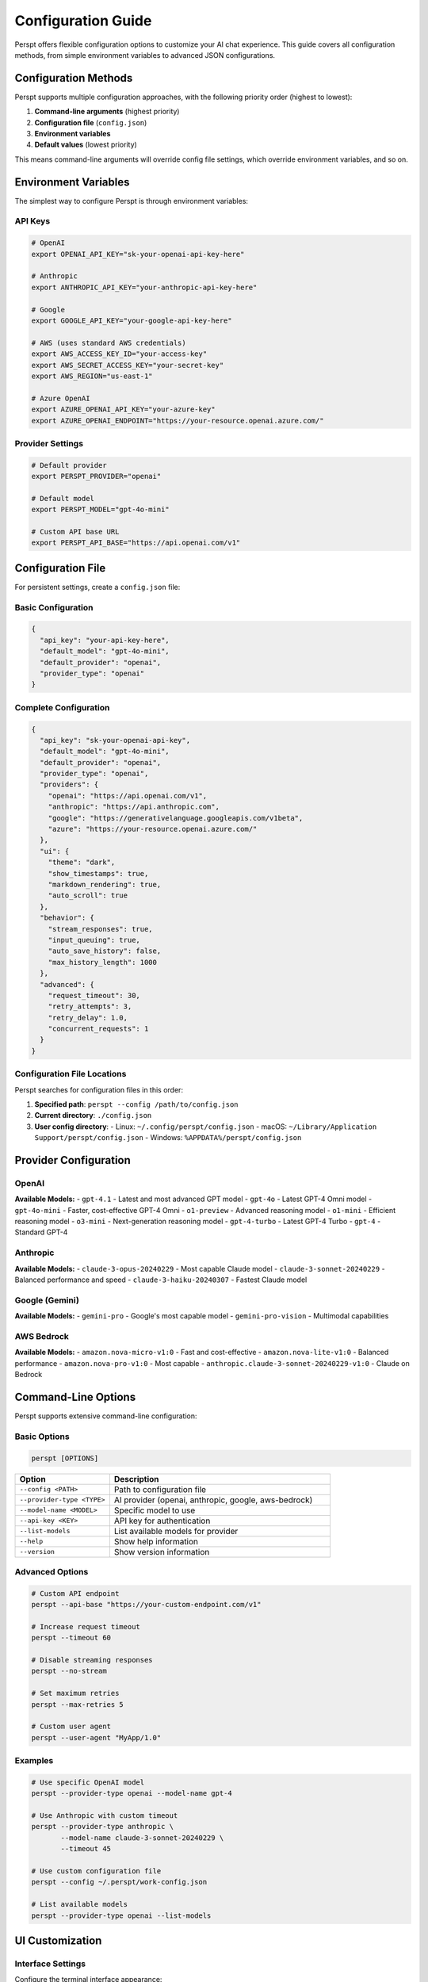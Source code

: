 Configuration Guide
===================

Perspt offers flexible configuration options to customize your AI chat experience. This guide covers all configuration methods, from simple environment variables to advanced JSON configurations.

Configuration Methods
---------------------

Perspt supports multiple configuration approaches, with the following priority order (highest to lowest):

1. **Command-line arguments** (highest priority)
2. **Configuration file** (``config.json``)
3. **Environment variables**
4. **Default values** (lowest priority)

This means command-line arguments will override config file settings, which override environment variables, and so on.

Environment Variables
---------------------

The simplest way to configure Perspt is through environment variables:

API Keys
~~~~~~~~

.. code-block:: bash

   # OpenAI
   export OPENAI_API_KEY="sk-your-openai-api-key-here"

   # Anthropic
   export ANTHROPIC_API_KEY="your-anthropic-api-key-here"

   # Google
   export GOOGLE_API_KEY="your-google-api-key-here"

   # AWS (uses standard AWS credentials)
   export AWS_ACCESS_KEY_ID="your-access-key"
   export AWS_SECRET_ACCESS_KEY="your-secret-key"
   export AWS_REGION="us-east-1"

   # Azure OpenAI
   export AZURE_OPENAI_API_KEY="your-azure-key"
   export AZURE_OPENAI_ENDPOINT="https://your-resource.openai.azure.com/"

Provider Settings
~~~~~~~~~~~~~~~~~

.. code-block:: bash

   # Default provider
   export PERSPT_PROVIDER="openai"

   # Default model
   export PERSPT_MODEL="gpt-4o-mini"

   # Custom API base URL
   export PERSPT_API_BASE="https://api.openai.com/v1"

Configuration File
------------------

For persistent settings, create a ``config.json`` file:

Basic Configuration
~~~~~~~~~~~~~~~~~~~

.. code-block:: json

   {
     "api_key": "your-api-key-here",
     "default_model": "gpt-4o-mini",
     "default_provider": "openai",
     "provider_type": "openai"
   }

Complete Configuration
~~~~~~~~~~~~~~~~~~~~~~

.. code-block:: json

   {
     "api_key": "sk-your-openai-api-key",
     "default_model": "gpt-4o-mini",
     "default_provider": "openai",
     "provider_type": "openai",
     "providers": {
       "openai": "https://api.openai.com/v1",
       "anthropic": "https://api.anthropic.com",
       "google": "https://generativelanguage.googleapis.com/v1beta",
       "azure": "https://your-resource.openai.azure.com/"
     },
     "ui": {
       "theme": "dark",
       "show_timestamps": true,
       "markdown_rendering": true,
       "auto_scroll": true
     },
     "behavior": {
       "stream_responses": true,
       "input_queuing": true,
       "auto_save_history": false,
       "max_history_length": 1000
     },
     "advanced": {
       "request_timeout": 30,
       "retry_attempts": 3,
       "retry_delay": 1.0,
       "concurrent_requests": 1
     }
   }

Configuration File Locations
~~~~~~~~~~~~~~~~~~~~~~~~~~~~~

Perspt searches for configuration files in this order:

1. **Specified path**: ``perspt --config /path/to/config.json``
2. **Current directory**: ``./config.json``
3. **User config directory**:
   - Linux: ``~/.config/perspt/config.json``
   - macOS: ``~/Library/Application Support/perspt/config.json``
   - Windows: ``%APPDATA%/perspt/config.json``

Provider Configuration
----------------------

OpenAI
~~~~~~

.. tabs::

   .. tab:: Environment Variables

      .. code-block:: bash

         export OPENAI_API_KEY="sk-your-key-here"
         export PERSPT_PROVIDER="openai"
         export PERSPT_MODEL="gpt-4o-mini"

   .. tab:: Config File

      .. code-block:: json

         {
           "api_key": "sk-your-key-here",
           "provider_type": "openai",
           "default_model": "gpt-4o-mini",
           "providers": {
             "openai": "https://api.openai.com/v1"
           }
         }

   .. tab:: Command Line

      .. code-block:: bash

         perspt --provider-type openai \
                --model-name gpt-4o-mini \
                --api-key "sk-your-key-here"

**Available Models:**
- ``gpt-4.1`` - Latest and most advanced GPT model
- ``gpt-4o`` - Latest GPT-4 Omni model
- ``gpt-4o-mini`` - Faster, cost-effective GPT-4 Omni
- ``o1-preview`` - Advanced reasoning model
- ``o1-mini`` - Efficient reasoning model  
- ``o3-mini`` - Next-generation reasoning model
- ``gpt-4-turbo`` - Latest GPT-4 Turbo
- ``gpt-4`` - Standard GPT-4

Anthropic
~~~~~~~~~

.. tabs::

   .. tab:: Environment Variables

      .. code-block:: bash

         export ANTHROPIC_API_KEY="your-key-here"
         export PERSPT_PROVIDER="anthropic"
         export PERSPT_MODEL="claude-3-sonnet-20240229"

   .. tab:: Config File

      .. code-block:: json

         {
           "api_key": "your-key-here",
           "provider_type": "anthropic",
           "default_model": "claude-3-sonnet-20240229",
           "providers": {
             "anthropic": "https://api.anthropic.com"
           }
         }

   .. tab:: Command Line

      .. code-block:: bash

         perspt --provider-type anthropic \
                --model-name claude-3-sonnet-20240229 \
                --api-key "your-key-here"

**Available Models:**
- ``claude-3-opus-20240229`` - Most capable Claude model
- ``claude-3-sonnet-20240229`` - Balanced performance and speed
- ``claude-3-haiku-20240307`` - Fastest Claude model

Google (Gemini)
~~~~~~~~~~~~~~~

.. tabs::

   .. tab:: Environment Variables

      .. code-block:: bash

         export GOOGLE_API_KEY="your-key-here"
         export PERSPT_PROVIDER="google"
         export PERSPT_MODEL="gemini-pro"

   .. tab:: Config File

      .. code-block:: json

         {
           "api_key": "your-key-here",
           "provider_type": "google",
           "default_model": "gemini-pro",
           "providers": {
             "google": "https://generativelanguage.googleapis.com/v1beta"
           }
         }

   .. tab:: Command Line

      .. code-block:: bash

         perspt --provider-type google \
                --model-name gemini-pro \
                --api-key "your-key-here"

**Available Models:**
- ``gemini-pro`` - Google's most capable model
- ``gemini-pro-vision`` - Multimodal capabilities

AWS Bedrock
~~~~~~~~~~~

.. tabs::

   .. tab:: Environment Variables

      .. code-block:: bash

         export AWS_ACCESS_KEY_ID="your-access-key"
         export AWS_SECRET_ACCESS_KEY="your-secret-key"
         export AWS_REGION="us-east-1"
         export PERSPT_PROVIDER="aws-bedrock"
         export PERSPT_MODEL="amazon.nova-micro-v1:0"

   .. tab:: Config File

      .. code-block:: json

         {
           "provider_type": "aws-bedrock",
           "default_model": "amazon.nova-micro-v1:0",
           "aws": {
             "region": "us-east-1",
             "access_key_id": "your-access-key",
             "secret_access_key": "your-secret-key"
           }
         }

   .. tab:: AWS CLI Profile

      .. code-block:: bash

         # Use AWS CLI configuration
         aws configure
         perspt --provider-type aws-bedrock \
                --model-name amazon.nova-micro-v1:0

**Available Models:**
- ``amazon.nova-micro-v1:0`` - Fast and cost-effective
- ``amazon.nova-lite-v1:0`` - Balanced performance
- ``amazon.nova-pro-v1:0`` - Most capable
- ``anthropic.claude-3-sonnet-20240229-v1:0`` - Claude on Bedrock

Command-Line Options
--------------------

Perspt supports extensive command-line configuration:

Basic Options
~~~~~~~~~~~~~

.. code-block:: bash

   perspt [OPTIONS]

.. list-table::
   :widths: 30 70
   :header-rows: 1

   * - Option
     - Description
   * - ``--config <PATH>``
     - Path to configuration file
   * - ``--provider-type <TYPE>``
     - AI provider (openai, anthropic, google, aws-bedrock)
   * - ``--model-name <MODEL>``
     - Specific model to use
   * - ``--api-key <KEY>``
     - API key for authentication
   * - ``--list-models``
     - List available models for provider
   * - ``--help``
     - Show help information
   * - ``--version``
     - Show version information

Advanced Options
~~~~~~~~~~~~~~~~

.. code-block:: bash

   # Custom API endpoint
   perspt --api-base "https://your-custom-endpoint.com/v1"

   # Increase request timeout
   perspt --timeout 60

   # Disable streaming responses
   perspt --no-stream

   # Set maximum retries
   perspt --max-retries 5

   # Custom user agent
   perspt --user-agent "MyApp/1.0"

Examples
~~~~~~~~

.. code-block:: bash

   # Use specific OpenAI model
   perspt --provider-type openai --model-name gpt-4

   # Use Anthropic with custom timeout
   perspt --provider-type anthropic \
          --model-name claude-3-sonnet-20240229 \
          --timeout 45

   # Use custom configuration file
   perspt --config ~/.perspt/work-config.json

   # List available models
   perspt --provider-type openai --list-models

UI Customization
----------------

Interface Settings
~~~~~~~~~~~~~~~~~~

Configure the terminal interface appearance:

.. code-block:: json

   {
     "ui": {
       "theme": "dark",
       "show_timestamps": true,
       "timestamp_format": "%H:%M",
       "markdown_rendering": true,
       "syntax_highlighting": true,
       "auto_scroll": true,
       "scroll_buffer": 1000,
       "word_wrap": true,
       "show_token_count": false
     }
   }

Color Themes
~~~~~~~~~~~~

Customize colors for different message types:

.. code-block:: json

   {
     "ui": {
       "colors": {
         "user_message": "#60a5fa",
         "assistant_message": "#10b981",
         "error_message": "#ef4444",
         "warning_message": "#f59e0b",
         "info_message": "#8b5cf6",
         "timestamp": "#6b7280",
         "border": "#374151",
         "background": "#111827"
       }
     }
   }

Behavior Settings
-----------------

Streaming and Responses
~~~~~~~~~~~~~~~~~~~~~~~

.. code-block:: json

   {
     "behavior": {
       "stream_responses": true,
       "input_queuing": true,
       "auto_retry_on_error": true,
       "show_thinking_indicator": true,
       "preserve_context": true
     }
   }

History Management
~~~~~~~~~~~~~~~~~~

.. code-block:: json

   {
     "behavior": {
       "auto_save_history": true,
       "history_file": "~/.perspt/chat_history.json",
       "max_history_length": 1000,
       "history_compression": true,
       "clear_history_on_exit": false
     }
   }

Advanced Configuration
----------------------

Network Settings
~~~~~~~~~~~~~~~~

.. code-block:: json

   {
     "advanced": {
       "request_timeout": 30,
       "connect_timeout": 10,
       "retry_attempts": 3,
       "retry_delay": 1.0,
       "retry_exponential_backoff": true,
       "max_concurrent_requests": 1,
       "user_agent": "Perspt/0.4.0",
       "proxy": {
         "http": "http://proxy:8080",
         "https": "https://proxy:8080"
       }
     }
   }

Security Settings
~~~~~~~~~~~~~~~~~

.. code-block:: json

   {
     "security": {
       "verify_ssl": true,
       "api_key_masking": true,
       "log_requests": false,
       "log_responses": false,
       "encrypt_history": false
     }
   }

Performance Tuning
~~~~~~~~~~~~~~~~~~

.. code-block:: json

   {
     "performance": {
       "buffer_size": 8192,
       "chunk_size": 1024,
       "memory_limit": "100MB",
       "cache_responses": false,
       "preload_models": false
     }
   }

Multiple Configurations
-----------------------

Work vs Personal
~~~~~~~~~~~~~~~~

Create separate configurations for different contexts:

**work-config.json:**

.. code-block:: json

   {
     "api_key": "sk-work-key-here",
     "provider_type": "openai",
     "default_model": "gpt-4",
     "ui": {
       "theme": "professional",
       "show_timestamps": true
     },
     "behavior": {
       "auto_save_history": true,
       "history_file": "~/.perspt/work_history.json"
     }
   }

**personal-config.json:**

.. code-block:: json

   {
     "api_key": "sk-personal-key-here",
     "provider_type": "anthropic",
     "default_model": "claude-3-sonnet-20240229",
     "ui": {
       "theme": "vibrant",
       "show_timestamps": false
     },
     "behavior": {
       "auto_save_history": false
     }
   }

Usage:

.. code-block:: bash

   # Work configuration
   perspt --config work-config.json

   # Personal configuration
   perspt --config personal-config.json

   # Create aliases for convenience
   alias work-ai="perspt --config ~/.perspt/work-config.json"
   alias personal-ai="perspt --config ~/.perspt/personal-config.json"

Configuration Validation
-------------------------

Perspt validates your configuration and provides helpful error messages:

.. code-block:: bash

   # Validate configuration without starting
   perspt --config config.json --validate

   # Check configuration and list available models
   perspt --config config.json --list-models

Common validation errors:

- **Invalid API key format**: Ensure your API key follows the correct format
- **Missing required fields**: Some providers require specific configuration
- **Invalid model names**: Use ``--list-models`` to see available options
- **Network connectivity**: Check internet connection and proxy settings

Configuration Templates
-----------------------

Generate template configurations for different use cases:

.. code-block:: bash

   # Generate basic template
   perspt --generate-config basic > config.json

   # Generate advanced template
   perspt --generate-config advanced > advanced-config.json

   # Generate provider-specific template
   perspt --generate-config openai > openai-config.json

Migration and Import
--------------------

From Other Tools
~~~~~~~~~~~~~~~~

Import configurations from similar tools:

.. code-block:: bash

   # Import from environment variables
   perspt --import-env > config.json

   # Import from ChatGPT CLI config
   perspt --import chatgpt-cli ~/.chatgpt-cli/config.yaml

   # Import from OpenAI CLI config
   perspt --import openai-cli ~/.openai/config.json

Backup and Restore
~~~~~~~~~~~~~~~~~~

.. code-block:: bash

   # Backup current configuration
   cp ~/.config/perspt/config.json ~/.config/perspt/config.backup.json

   # Restore from backup
   cp ~/.config/perspt/config.backup.json ~/.config/perspt/config.json

   # Export configuration with history
   perspt --export-config --include-history > full-backup.json

Best Practices
--------------

Security
~~~~~~~~

1. **Never commit API keys** to version control
2. **Use environment variables** for sensitive data
3. **Rotate API keys** regularly
4. **Use separate keys** for different projects
5. **Enable API key masking** in logs

Organization
~~~~~~~~~~~~

1. **Use descriptive config names** (``work-config.json``, ``research-config.json``)
2. **Create aliases** for frequently used configurations
3. **Document your configurations** with comments (where supported)
4. **Use version control** for non-sensitive configuration parts
5. **Regular backups** of important configurations

Performance
~~~~~~~~~~~

1. **Set appropriate timeouts** based on your network
2. **Configure retry settings** for reliability
3. **Use streaming** for better user experience
4. **Limit history length** to prevent memory issues
5. **Enable compression** for large chat histories

Troubleshooting
---------------

Common Issues
~~~~~~~~~~~~~

**Configuration not found:**

.. code-block:: bash

   # Check current working directory
   ls -la config.json

   # Check user config directory
   ls -la ~/.config/perspt/

   # Use absolute path
   perspt --config /full/path/to/config.json

**Invalid JSON format:**

.. code-block:: bash

   # Validate JSON syntax
   cat config.json | python -m json.tool

   # Or use jq
   jq . config.json

**API key not working:**

.. code-block:: bash

   # Test API key directly
   curl -H "Authorization: Bearer $OPENAI_API_KEY" \
        "https://api.openai.com/v1/models"

   # Check environment variable
   echo $OPENAI_API_KEY

**Provider connection issues:**

.. code-block:: bash

   # Test network connectivity
   ping api.openai.com

   # Check proxy settings
   echo $HTTP_PROXY $HTTPS_PROXY

   # Test with verbose output
   perspt --config config.json --verbose

Getting Help
~~~~~~~~~~~~

If you need assistance with configuration:

1. **Check the examples** in this guide
2. **Use the validation commands** to check your config
3. **Review the error messages** - they often contain helpful hints
4. **Ask the community** on `GitHub Discussions <https://github.com/eonseed/perspt/discussions>`_
5. **File an issue** if you find a bug in configuration handling

.. seealso::

   - :doc:`getting-started` - Basic setup and first run
   - :doc:`user-guide/providers` - Provider-specific guides
   - :doc:`user-guide/troubleshooting` - Common issues and solutions
   - :doc:`user-guide/advanced-features` - Advanced usage patterns
